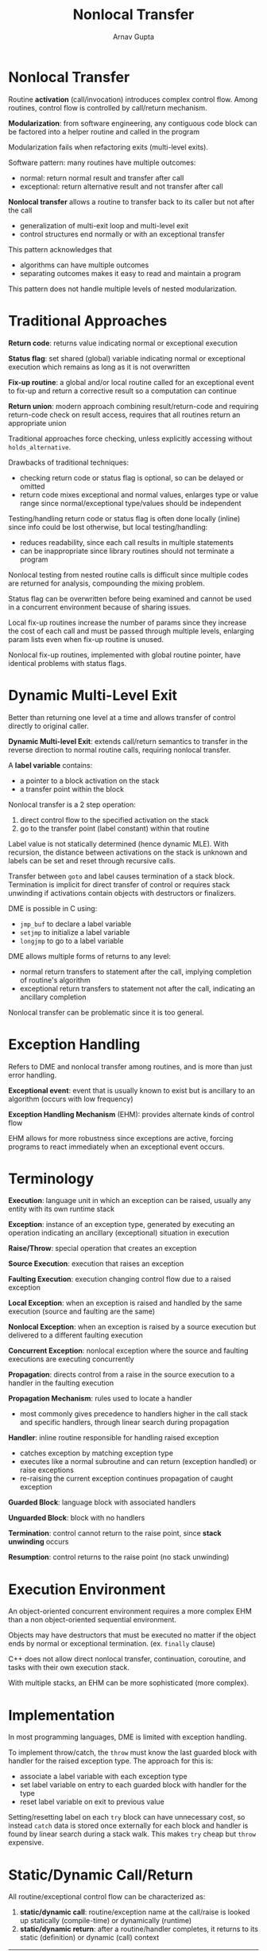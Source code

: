 #+title: Nonlocal Transfer
#+author: Arnav Gupta
#+LATEX_HEADER: \usepackage{parskip,darkmode}
#+LATEX_HEADER: \enabledarkmode
#+HTML_HEAD: <link rel="stylesheet" type="text/css" href="src/latex.css" />

* Nonlocal Transfer
Routine *activation* (call/invocation) introduces complex control flow.
Among routines, control flow is controlled by call/return mechanism.

*Modularization*: from software engineering, any contiguous code block can be factored into a helper
routine and called in the program

Modularization fails when refactoring exits (multi-level exits).

Software pattern: many routines have multiple outcomes:
- normal: return normal result and transfer after call
- exceptional: return alternative result and not transfer after call

*Nonlocal transfer* allows a routine to transfer back to its caller but not after the call
- generalization of multi-exit loop and multi-level exit
- control structures end normally or with an exceptional transfer

This pattern acknowledges that
- algorithms can have multiple outcomes
- separating outcomes makes it easy to read and maintain a program

This pattern does not handle multiple levels of nested modularization.

* Traditional Approaches
*Return code*: returns value indicating normal or exceptional execution

*Status flag*: set shared (global) variable indicating normal or exceptional execution which remains
as long as it is not overwritten

*Fix-up routine*: a global and/or local routine called for an exceptional event to fix-up and return
a corrective result so a computation can continue

*Return union*: modern approach combining result/return-code and requiring return-code check on result
access, requires that all routines return an appropriate union

Traditional approaches force checking, unless explicitly accessing without ~holds_alternative~.

Drawbacks of traditional techniques:
- checking return code or status flag is optional, so can be delayed or omitted
- return code mixes exceptional and normal values, enlarges type or value range since normal/exceptional
  type/values should be independent

Testing/handling return code or status flag is often done locally (inline) since info could be lost
otherwise, but local testing/handling:
- reduces readability, since each call results in multiple statements
- can be inappropriate since library routines should not terminate a program

Nonlocal testing from nested routine calls is difficult since multiple codes are returned for analysis,
compounding the mixing problem.

Status flag can be overwritten before being examined and cannot be used in a concurrent environment
because of sharing issues.

Local fix-up routines increase the number of params since they increase the cost of each call and
must be passed through multiple levels, enlarging param lists even when fix-up routine is unused.

Nonlocal fix-up routines, implemented with global routine pointer, have identical problems with
status flags.

* Dynamic Multi-Level Exit
Better than returning one level at a time and allows transfer of control directly to original caller.

*Dynamic Multi-level Exit*: extends call/return semantics to transfer in the reverse direction to
normal routine calls, requiring nonlocal transfer.

A *label variable* contains:
- a pointer to a block activation on the stack
- a transfer point within the block

Nonlocal transfer is a 2 step operation:
1. direct control flow to the specified activation on the stack
2. go to the transfer point (label constant) within that routine

Label value is not statically determined (hence dynamic MLE).
With recursion, the distance between activations on the stack is unknown and labels can be set
and reset through recursive calls.

Transfer between ~goto~ and label causes termination of a stack block.
Termination is implicit for direct transfer of control or requires stack unwinding if activations
contain objects with destructors or finalizers.

DME is possible in C using:
- ~jmp_buf~ to declare a label variable
- ~setjmp~ to initialize a label variable
- ~longjmp~ to go to a label variable

DME allows multiple forms of returns to any level:
- normal return transfers to statement after the call, implying completion of routine's algorithm
- exceptional return transfers to statement not after the call, indicating an ancillary completion

Nonlocal transfer can be problematic since it is too general.

* Exception Handling
Refers to DME and nonlocal transfer among routines, and is more than just error handling.

*Exceptional event*: event that is usually known to exist but is ancillary to an algorithm (occurs
with low frequency)

*Exception Handling Mechanism* (EHM): provides alternate kinds of control flow

EHM allows for more robustness since exceptions are active, forcing programs to react immediately when
an exceptional event occurs.

* Terminology
*Execution*: language unit in which an exception can be raised, usually any entity with its own
runtime stack

*Exception*: instance of an exception type, generated by executing an operation indicating an
ancillary (exceptional) situation in execution

*Raise/Throw*: special operation that creates an exception

*Source Execution*: execution that raises an exception

*Faulting Execution*: execution changing control flow due to a raised exception

*Local Exception*: when an exception is raised and handled by the same execution (source and faulting are
the same)

*Nonlocal Exception*: when an exception is raised by a source execution but delivered to a different
faulting execution

*Concurrent Exception*: nonlocal exception where the source and faulting executions are executing
concurrently

*Propagation*: directs control from a raise in the source execution to a handler in the faulting
execution

*Propagation Mechanism*: rules used to locate a handler
- most commonly gives precedence to handlers higher in the call stack and specific handlers, through
  linear search during propagation

*Handler*: inline routine responsible for handling raised exception
- catches exception by matching exception type
- executes like a normal subroutine and can return (exception handled) or raise exceptions
- re-raising the current exception continues propagation of caught exception

*Guarded Block*: language block with associated handlers

*Unguarded Block*: block with no handlers

*Termination*: control cannot return to the raise point, since *stack unwinding* occurs

*Resumption*: control returns to the raise point (no stack unwinding)

* Execution Environment
An object-oriented concurrent environment requires a more complex EHM than a non object-oriented sequential
environment.

Objects may have destructors that must be executed no matter if the object ends by normal or exceptional
termination. (ex. ~finally~ clause)

C++ does not allow direct nonlocal transfer, continuation, coroutine, and tasks with their own execution
stack.

With multiple stacks, an EHM can be more sophisticated (more complex).

* Implementation
In most programming languages, DME is limited with exception handling.

To implement throw/catch, the ~throw~ must know the last guarded block with handler for the raised
exception type. The approach for this is:
- associate a label variable with each exception type
- set label variable on entry to each guarded block with handler for the type
- reset label variable on exit to previous value

Setting/resetting label on each ~try~ block can have unnecessary cost, so instead ~catch~ data is
stored once externally for each block and handler is found by linear search during a stack walk.
This makes ~try~ cheap but ~throw~ expensive.

* Static/Dynamic Call/Return
All routine/exceptional control flow can be characterized as:
1. *static/dynamic call*: routine/exception name at the call/raise is looked up statically (compile-time)
   or dynamically (runtime)
2. *static/dynamic return*: after a routine/handler completes, it returns to its static (definition) or
   dynamic (call) context

| return/handled | static call | dynamic call                                 |
| static         | sequel      | termination exception                        |
| dynamic        | routine     | routine pointer, virtual routine, resumption |

** Static Propagation (Sequel)
A routine with no return value, where
- the sequel name is looked up lexically at the call site
- control returns to the end of the block in which the sequel is declared

Allows modularization of code with static exits, and propagation is along the lexical structure.

Sequels help handle termination for non-recoverable events.

_Advantage_: handler is statically known and can be as efficient as a direct transfer

_Disadvantage_: sequel only works for monolithic programs since it must be statically nested at
the point of use

** Dynamic Propagation
Dynamic propagation/static return is just dynamic MLE.

_Advantage_: dynamic propagation works for separately compiled programs

_Disadvantage_: handler is not statically known

*** Termination
Control transfers from the start of propagation to a dynamically defined handler and then
performs a static return (like a sequel).

Basic termination forms for a non-recoverable operation:
- *terminate*: provides limited mechanism for block transfer on the call stack, like labelled break
  and no need to forward alternative outcomes
  - catch can also depend on the object raising the exception (exception object from object used)
- *retry*: combination of termination with special handler semantics, restart the guarded block
  handling the exception

*** Resumption
Control transfers from the start of propagation to a dynamically defined handler and then
performs a dynamic return (stack not unwound).

Resumption handler is a corrective action so a computation can continue.
